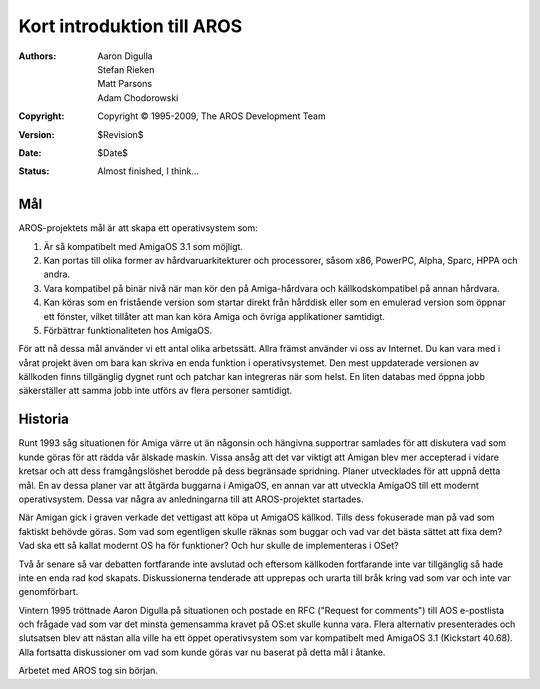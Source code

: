 ===========================
Kort introduktion till AROS
===========================

:Authors:   Aaron Digulla, Stefan Rieken, Matt Parsons, Adam Chodorowski 
:Copyright: Copyright © 1995-2009, The AROS Development Team
:Version:   $Revision$
:Date:      $Date$
:Status:    Almost finished, I think...


.. Include:: index-abstract.sv.rst


Mål
===

AROS-projektets mål är att skapa ett operativsystem som:

1. Är så kompatibelt med AmigaOS 3.1 som möjligt.

2. Kan portas till olika former av hårdvaruarkitekturer och processorer, såsom
   x86, PowerPC, Alpha, Sparc, HPPA och andra.

3. Vara kompatibel på binär nivå när man kör den på Amiga-hårdvara och
   källkodskompatibel på annan hårdvara.
  
4. Kan köras som en fristående version som startar direkt från hårddisk eller
   som en emulerad version som öppnar ett fönster, vilket tillåter att man kan
   köra Amiga och övriga applikationer samtidigt.

5. Förbättrar funktionaliteten hos AmigaOS.

För att nå dessa mål använder vi ett antal olika arbetssätt. Allra främst
använder vi oss av Internet. Du kan vara med i vårat projekt även om bara kan
skriva en enda funktion i operativsystemet. Den mest uppdaterade versionen av
källkoden finns tillgänglig dygnet runt och patchar kan integreras när som
helst. En liten databas med öppna jobb säkerställer att samma jobb inte utförs
av flera personer samtidigt.


Historia
========

Runt 1993 såg situationen för Amiga värre ut än någonsin och hängivna
supportrar samlades för att diskutera vad som kunde göras för att rädda vår
älskade maskin. Vissa ansåg att det var viktigt att Amigan blev mer accepterad
i vidare kretsar och att dess framgångslöshet berodde på dess begränsade
spridning. Planer utvecklades för att uppnå detta mål. En av dessa planer var
att åtgärda buggarna i AmigaOS, en annan var att utveckla AmigaOS till ett
modernt operativsystem. Dessa var några av anledningarna till att
AROS-projektet startades.

När Amigan gick i graven verkade det vettigast att köpa ut AmigaOS källkod.
Tills dess fokuserade man på vad som faktiskt behövde göras. Som vad som
egentligen skulle räknas som buggar och vad var det bästa sättet att fixa dem?
Vad ska ett så kallat modernt OS ha för funktioner? Och hur skulle de
implementeras i OSet?

Två år senare så var debatten fortfarande inte avslutad och eftersom källkoden
fortfarande inte var tillgänglig så hade inte en enda rad kod skapats.
Diskussionerna tenderade att upprepas och urarta till bråk kring vad som var
och inte var genomförbart.

Vintern 1995 tröttnade Aaron Digulla på situationen och postade en RFC
("Request for comments") till AOS e-postlista och frågade vad som var det
minsta gemensamma kravet på OS:et skulle kunna vara. Flera alternativ
presenterades och slutsatsen blev att nästan alla ville ha ett öppet
operativsystem som var kompatibelt med AmigaOS 3.1 (Kickstart 40.68).
Alla fortsatta diskussioner om vad som kunde göras var nu baserat på detta mål
i åtanke.

Arbetet med AROS tog sin början.
